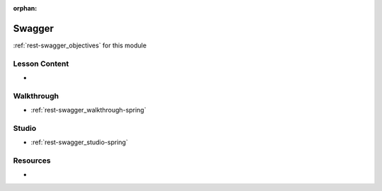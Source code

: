 .. 
  SLIDES:
  OBJECTIVES: mix


:orphan:

.. _rest-swagger_index:

=======
Swagger
=======

:ref:`rest-swagger_objectives` for this module

Lesson Content
==============

-

Walkthrough
===========

- :ref:`rest-swagger_walkthrough-spring`

Studio
======

- :ref:`rest-swagger_studio-spring`

Resources
=========

- 
